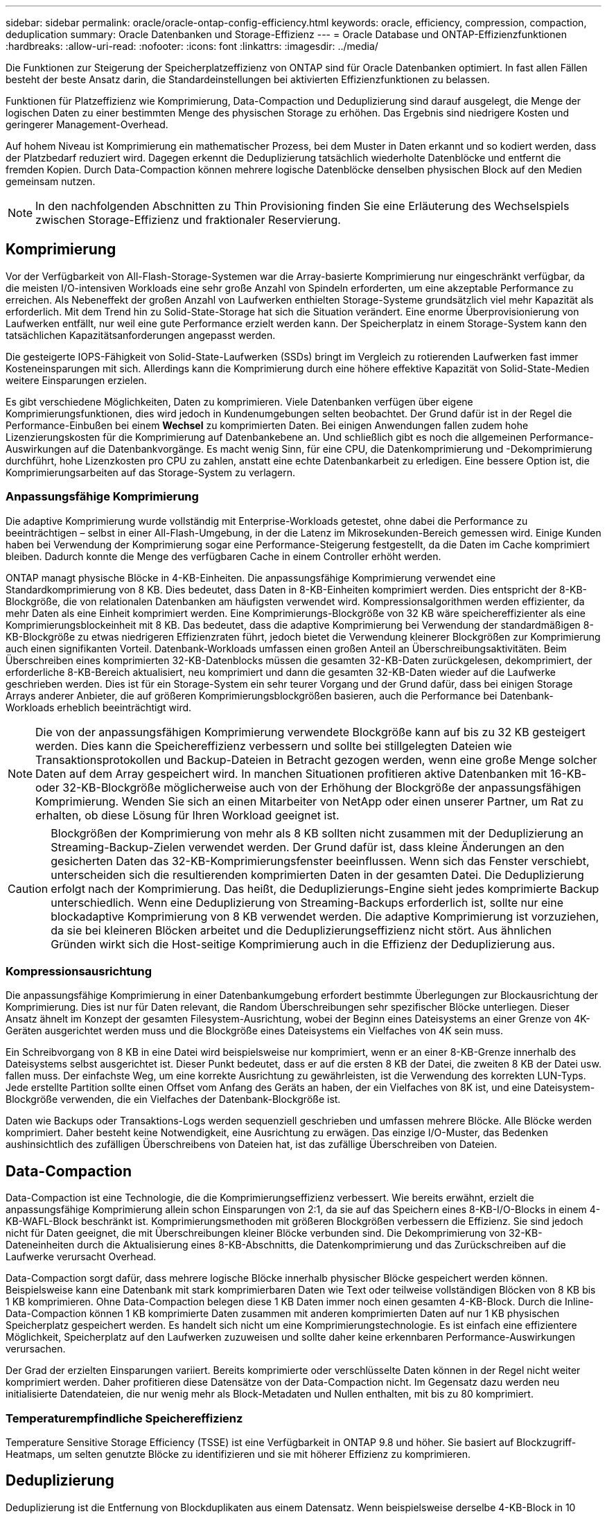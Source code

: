---
sidebar: sidebar 
permalink: oracle/oracle-ontap-config-efficiency.html 
keywords: oracle, efficiency, compression, compaction, deduplication 
summary: Oracle Datenbanken und Storage-Effizienz 
---
= Oracle Database und ONTAP-Effizienzfunktionen
:hardbreaks:
:allow-uri-read: 
:nofooter: 
:icons: font
:linkattrs: 
:imagesdir: ../media/


[role="lead"]
Die Funktionen zur Steigerung der Speicherplatzeffizienz von ONTAP sind für Oracle Datenbanken optimiert. In fast allen Fällen besteht der beste Ansatz darin, die Standardeinstellungen bei aktivierten Effizienzfunktionen zu belassen.

Funktionen für Platzeffizienz wie Komprimierung, Data-Compaction und Deduplizierung sind darauf ausgelegt, die Menge der logischen Daten zu einer bestimmten Menge des physischen Storage zu erhöhen. Das Ergebnis sind niedrigere Kosten und geringerer Management-Overhead.

Auf hohem Niveau ist Komprimierung ein mathematischer Prozess, bei dem Muster in Daten erkannt und so kodiert werden, dass der Platzbedarf reduziert wird. Dagegen erkennt die Deduplizierung tatsächlich wiederholte Datenblöcke und entfernt die fremden Kopien. Durch Data-Compaction können mehrere logische Datenblöcke denselben physischen Block auf den Medien gemeinsam nutzen.


NOTE: In den nachfolgenden Abschnitten zu Thin Provisioning finden Sie eine Erläuterung des Wechselspiels zwischen Storage-Effizienz und fraktionaler Reservierung.



== Komprimierung

Vor der Verfügbarkeit von All-Flash-Storage-Systemen war die Array-basierte Komprimierung nur eingeschränkt verfügbar, da die meisten I/O-intensiven Workloads eine sehr große Anzahl von Spindeln erforderten, um eine akzeptable Performance zu erreichen. Als Nebeneffekt der großen Anzahl von Laufwerken enthielten Storage-Systeme grundsätzlich viel mehr Kapazität als erforderlich. Mit dem Trend hin zu Solid-State-Storage hat sich die Situation verändert. Eine enorme Überprovisionierung von Laufwerken entfällt, nur weil eine gute Performance erzielt werden kann. Der Speicherplatz in einem Storage-System kann den tatsächlichen Kapazitätsanforderungen angepasst werden.

Die gesteigerte IOPS-Fähigkeit von Solid-State-Laufwerken (SSDs) bringt im Vergleich zu rotierenden Laufwerken fast immer Kosteneinsparungen mit sich. Allerdings kann die Komprimierung durch eine höhere effektive Kapazität von Solid-State-Medien weitere Einsparungen erzielen.

Es gibt verschiedene Möglichkeiten, Daten zu komprimieren. Viele Datenbanken verfügen über eigene Komprimierungsfunktionen, dies wird jedoch in Kundenumgebungen selten beobachtet. Der Grund dafür ist in der Regel die Performance-Einbußen bei einem *Wechsel* zu komprimierten Daten. Bei einigen Anwendungen fallen zudem hohe Lizenzierungskosten für die Komprimierung auf Datenbankebene an. Und schließlich gibt es noch die allgemeinen Performance-Auswirkungen auf die Datenbankvorgänge. Es macht wenig Sinn, für eine CPU, die Datenkomprimierung und -Dekomprimierung durchführt, hohe Lizenzkosten pro CPU zu zahlen, anstatt eine echte Datenbankarbeit zu erledigen. Eine bessere Option ist, die Komprimierungsarbeiten auf das Storage-System zu verlagern.



=== Anpassungsfähige Komprimierung

Die adaptive Komprimierung wurde vollständig mit Enterprise-Workloads getestet, ohne dabei die Performance zu beeinträchtigen – selbst in einer All-Flash-Umgebung, in der die Latenz im Mikrosekunden-Bereich gemessen wird. Einige Kunden haben bei Verwendung der Komprimierung sogar eine Performance-Steigerung festgestellt, da die Daten im Cache komprimiert bleiben. Dadurch konnte die Menge des verfügbaren Cache in einem Controller erhöht werden.

ONTAP managt physische Blöcke in 4-KB-Einheiten. Die anpassungsfähige Komprimierung verwendet eine Standardkomprimierung von 8 KB. Dies bedeutet, dass Daten in 8-KB-Einheiten komprimiert werden. Dies entspricht der 8-KB-Blockgröße, die von relationalen Datenbanken am häufigsten verwendet wird. Kompressionsalgorithmen werden effizienter, da mehr Daten als eine Einheit komprimiert werden. Eine Komprimierungs-Blockgröße von 32 KB wäre speichereffizienter als eine Komprimierungsblockeinheit mit 8 KB. Das bedeutet, dass die adaptive Komprimierung bei Verwendung der standardmäßigen 8-KB-Blockgröße zu etwas niedrigeren Effizienzraten führt, jedoch bietet die Verwendung kleinerer Blockgrößen zur Komprimierung auch einen signifikanten Vorteil. Datenbank-Workloads umfassen einen großen Anteil an Überschreibungsaktivitäten. Beim Überschreiben eines komprimierten 32-KB-Datenblocks müssen die gesamten 32-KB-Daten zurückgelesen, dekomprimiert, der erforderliche 8-KB-Bereich aktualisiert, neu komprimiert und dann die gesamten 32-KB-Daten wieder auf die Laufwerke geschrieben werden. Dies ist für ein Storage-System ein sehr teurer Vorgang und der Grund dafür, dass bei einigen Storage Arrays anderer Anbieter, die auf größeren Komprimierungsblockgrößen basieren, auch die Performance bei Datenbank-Workloads erheblich beeinträchtigt wird.


NOTE: Die von der anpassungsfähigen Komprimierung verwendete Blockgröße kann auf bis zu 32 KB gesteigert werden. Dies kann die Speichereffizienz verbessern und sollte bei stillgelegten Dateien wie Transaktionsprotokollen und Backup-Dateien in Betracht gezogen werden, wenn eine große Menge solcher Daten auf dem Array gespeichert wird. In manchen Situationen profitieren aktive Datenbanken mit 16-KB- oder 32-KB-Blockgröße möglicherweise auch von der Erhöhung der Blockgröße der anpassungsfähigen Komprimierung. Wenden Sie sich an einen Mitarbeiter von NetApp oder einen unserer Partner, um Rat zu erhalten, ob diese Lösung für Ihren Workload geeignet ist.


CAUTION: Blockgrößen der Komprimierung von mehr als 8 KB sollten nicht zusammen mit der Deduplizierung an Streaming-Backup-Zielen verwendet werden. Der Grund dafür ist, dass kleine Änderungen an den gesicherten Daten das 32-KB-Komprimierungsfenster beeinflussen. Wenn sich das Fenster verschiebt, unterscheiden sich die resultierenden komprimierten Daten in der gesamten Datei. Die Deduplizierung erfolgt nach der Komprimierung. Das heißt, die Deduplizierungs-Engine sieht jedes komprimierte Backup unterschiedlich. Wenn eine Deduplizierung von Streaming-Backups erforderlich ist, sollte nur eine blockadaptive Komprimierung von 8 KB verwendet werden. Die adaptive Komprimierung ist vorzuziehen, da sie bei kleineren Blöcken arbeitet und die Deduplizierungseffizienz nicht stört. Aus ähnlichen Gründen wirkt sich die Host-seitige Komprimierung auch in die Effizienz der Deduplizierung aus.



=== Kompressionsausrichtung

Die anpassungsfähige Komprimierung in einer Datenbankumgebung erfordert bestimmte Überlegungen zur Blockausrichtung der Komprimierung. Dies ist nur für Daten relevant, die Random Überschreibungen sehr spezifischer Blöcke unterliegen. Dieser Ansatz ähnelt im Konzept der gesamten Filesystem-Ausrichtung, wobei der Beginn eines Dateisystems an einer Grenze von 4K-Geräten ausgerichtet werden muss und die Blockgröße eines Dateisystems ein Vielfaches von 4K sein muss.

Ein Schreibvorgang von 8 KB in eine Datei wird beispielsweise nur komprimiert, wenn er an einer 8-KB-Grenze innerhalb des Dateisystems selbst ausgerichtet ist. Dieser Punkt bedeutet, dass er auf die ersten 8 KB der Datei, die zweiten 8 KB der Datei usw. fallen muss. Der einfachste Weg, um eine korrekte Ausrichtung zu gewährleisten, ist die Verwendung des korrekten LUN-Typs. Jede erstellte Partition sollte einen Offset vom Anfang des Geräts an haben, der ein Vielfaches von 8K ist, und eine Dateisystem-Blockgröße verwenden, die ein Vielfaches der Datenbank-Blockgröße ist.

Daten wie Backups oder Transaktions-Logs werden sequenziell geschrieben und umfassen mehrere Blöcke. Alle Blöcke werden komprimiert. Daher besteht keine Notwendigkeit, eine Ausrichtung zu erwägen. Das einzige I/O-Muster, das Bedenken aushinsichtlich des zufälligen Überschreibens von Dateien hat, ist das zufällige Überschreiben von Dateien.



== Data-Compaction

Data-Compaction ist eine Technologie, die die Komprimierungseffizienz verbessert. Wie bereits erwähnt, erzielt die anpassungsfähige Komprimierung allein schon Einsparungen von 2:1, da sie auf das Speichern eines 8-KB-I/O-Blocks in einem 4-KB-WAFL-Block beschränkt ist. Komprimierungsmethoden mit größeren Blockgrößen verbessern die Effizienz. Sie sind jedoch nicht für Daten geeignet, die mit Überschreibungen kleiner Blöcke verbunden sind. Die Dekomprimierung von 32-KB-Dateneinheiten durch die Aktualisierung eines 8-KB-Abschnitts, die Datenkomprimierung und das Zurückschreiben auf die Laufwerke verursacht Overhead.

Data-Compaction sorgt dafür, dass mehrere logische Blöcke innerhalb physischer Blöcke gespeichert werden können. Beispielsweise kann eine Datenbank mit stark komprimierbaren Daten wie Text oder teilweise vollständigen Blöcken von 8 KB bis 1 KB komprimieren. Ohne Data-Compaction belegen diese 1 KB Daten immer noch einen gesamten 4-KB-Block. Durch die Inline-Data-Compaction können 1 KB komprimierte Daten zusammen mit anderen komprimierten Daten auf nur 1 KB physischen Speicherplatz gespeichert werden. Es handelt sich nicht um eine Komprimierungstechnologie. Es ist einfach eine effizientere Möglichkeit, Speicherplatz auf den Laufwerken zuzuweisen und sollte daher keine erkennbaren Performance-Auswirkungen verursachen.

Der Grad der erzielten Einsparungen variiert. Bereits komprimierte oder verschlüsselte Daten können in der Regel nicht weiter komprimiert werden. Daher profitieren diese Datensätze von der Data-Compaction nicht. Im Gegensatz dazu werden neu initialisierte Datendateien, die nur wenig mehr als Block-Metadaten und Nullen enthalten, mit bis zu 80 komprimiert.



=== Temperaturempfindliche Speichereffizienz

Temperature Sensitive Storage Efficiency (TSSE) ist eine Verfügbarkeit in ONTAP 9.8 und höher. Sie basiert auf Blockzugriff-Heatmaps, um selten genutzte Blöcke zu identifizieren und sie mit höherer Effizienz zu komprimieren.



== Deduplizierung

Deduplizierung ist die Entfernung von Blockduplikaten aus einem Datensatz. Wenn beispielsweise derselbe 4-KB-Block in 10 verschiedenen Dateien vorhanden war, leitet die Deduplizierung diesen 4-KB-Block innerhalb aller 10 Dateien auf denselben physischen 4-KB-Block um. Im Ergebnis würde sich die Effizienz dieser Daten um 10:1 verbessern.

Daten wie Boot-LUNs von VMware lassen sich in der Regel sehr gut deduplizieren, da sie aus mehreren Kopien derselben Betriebssystemdateien bestehen. Es wurde eine Effizienz von 100:1 und höher festgestellt.

Einige Daten enthalten keine Datenduplikate. Ein Oracle-Block enthält beispielsweise einen Header, der global nur für die Datenbank gilt, und einen Trailer, der fast einzigartig ist. Aus diesem Grund führt die Deduplizierung einer Oracle Database selten zu Einsparungen von mehr als 1 %. Die Deduplizierung mit MS SQL-Datenbanken ist etwas besser, aber eindeutige Metadaten auf Blockebene sind immer noch hinderlich.

In einigen Fällen wurde eine Speicherersparnis von bis zu 15 % bei Datenbanken mit 16 KB und großen Blockgrößen beobachtet. Die ersten 4-KB-Blöcke enthalten die global eindeutige Kopfzeile, und der letzte 4-KB-Block enthält den nahezu einzigartigen Trailer. Die internen Blöcke eignen sich für eine Deduplizierung, obwohl dies in der Praxis fast vollständig der Deduplizierung von gelöschten Daten zugeordnet ist.

Viele Arrays anderer Anbieter behaupten, Datenbanken unter der Annahme zu deduplizieren, dass eine Datenbank mehrfach kopiert wird. In dieser Hinsicht kann auch NetApp Deduplizierung eingesetzt werden, allerdings bietet ONTAP die bessere Option: NetApp FlexClone Technologie. Das Endergebnis ist das gleiche. Es werden mehrere Kopien einer Datenbank erstellt, die die meisten zugrunde liegenden physischen Blöcke nutzen. Ein Einsatz von FlexClone ist wesentlich effizienter, als Datenbankdateien zu kopieren und anschließend zu deduplizieren. Der Effekt ist die Nichtdeduplizierung und nicht die Deduplizierung, da ein Duplikat von vornirgends erstellt wird.



== Effizienz und Thin Provisioning

Effizienzfunktionen sind Formen von Thin Provisioning. Beispielsweise kann eine 100-GB-LUN, die ein 100-GB-Volume belegt, bis zu 50 GB komprimiert werden. Es wurden noch keine tatsächlichen Einsparungen realisiert, da das Volume noch 100 GB beträgt. Das Volume muss zunächst verkleinert werden, damit der eingesparte Speicherplatz an anderer Stelle im System genutzt werden kann. Wenn spätere Änderungen an der 100GB-LUN dazu führen, dass die Daten weniger komprimierbar werden, dann vergrößert sich die LUN und das Volume könnte sich füllen.

Thin Provisioning wird nachdrücklich empfohlen, da es das Management vereinfachen und gleichzeitig eine deutliche Verbesserung der nutzbaren Kapazität mit den damit verbundenen Kosteneinsparungen ermöglichen kann. Der Grund hierfür ist einfach: Datenbankumgebungen enthalten oft viel leeren Speicherplatz, eine große Anzahl an Volumes und LUNs sowie komprimierbare Daten. Durch Thick Provisioning wird Speicherplatz auf Storage für Volumes und LUNs reserviert, für den Fall, dass sie eines Tages zu 100 % voll werden und 100 % nicht komprimierbare Daten enthalten. Das wird wohl nie passieren. Dank Thin Provisioning kann dieser Speicherplatz zurückgewonnen und an anderer Stelle verwendet werden. Das Kapazitätsmanagement kann auf dem Storage-System selbst basieren, anstatt auf vielen kleineren Volumes und LUNs.

Einige Kunden bevorzugen Thick Provisioning entweder für bestimmte Workloads oder generell basierend auf bestehenden Betriebs- und Beschaffungsmethoden.

*Achtung:* Wenn ein Volume mit Thick Provisioning bereitgestellt wird, ist darauf zu achten, dass alle Effizienzfunktionen für dieses Volume, einschließlich Dekomprimierung und Entfernung der Deduplizierung mit dem, vollständig deaktiviert werden `sis undo` Befehl. Das Volume sollte nicht in angezeigt werden `volume efficiency show` Ausgabe: Ist dies der Fall, ist das Volume für Effizienzfunktionen noch teilweise konfiguriert. Daher funktionieren Überschreibungsgarantien anders. Dies erhöht die Wahrscheinlichkeit, dass Konfigurationsübersehungen dazu führen, dass das Volume unerwartet aus dem Speicherplatz kommt und zu Datenbank-I/O-Fehlern führt.



== Best Practices für Effizienz

NetApp empfiehlt Folgendes:



=== AFF-Standards

Volumes, die auf ONTAP erstellt wurden und auf einem rein Flash-basierten AFF System ausgeführt werden, werden über Thin Provisioning mit allen Inline-Effizienzfunktionen bereitgestellt. Obwohl Datenbanken im Allgemeinen nicht von der Deduplizierung profitieren und nicht komprimierbare Daten enthalten können, sind die Standardeinstellungen dennoch für fast alle Workloads geeignet. ONTAP wurde mit dem Ziel entwickelt, alle Arten von Daten und I/O-Muster effizient zu verarbeiten. Dabei spielt es keine Rolle, ob es zu Einsparungen kommt oder nicht. Standardwerte sollten nur dann geändert werden, wenn die Gründe vollständig verstanden sind und es einen Vorteil gibt, dass sie abweichen.



=== Allgemeine Empfehlungen

* Wenn Volumes und/oder LUNs nicht über Thin Provisioning bereitgestellt werden, müssen Sie alle Effizienzeinstellungen deaktivieren, da die Verwendung dieser Funktionen keine Einsparungen bietet. Die Kombination von Thick Provisioning mit aktivierter Speicherplatzeffizienz kann zu unerwartetem Verhalten führen, einschließlich Fehlern aufgrund von fehelterem Speicherplatz.
* Wenn Daten nicht überschrieben werden, wie etwa bei Backups oder Datenbanktransaktionsprotokollen, können Sie die Effizienz steigern, indem Sie TSSE mit einem niedrigen Kühlzeitraum aktivieren.
* Einige Dateien enthalten möglicherweise eine beträchtliche Menge an nicht komprimierbaren Daten. Ein Beispiel: Wenn die Komprimierung bereits auf Applikationsebene aktiviert ist, werden Dateien verschlüsselt. Wenn eines dieser Szenarien zutrifft, sollten Sie die Komprimierung deaktivieren, um einen effizienteren Betrieb auf anderen Volumes mit komprimierbaren Daten zu ermöglichen.
* Verwenden Sie für Datenbank-Backups nicht sowohl die 32-KB-Komprimierung als auch die Deduplizierung. Siehe Abschnitt <<Anpassungsfähige Komprimierung>> Entsprechende Details.

